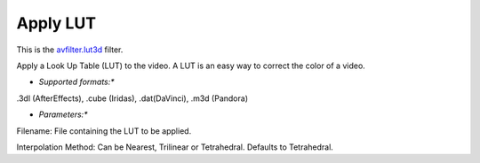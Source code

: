 .. metadata-placeholder

   :authors: - Mmaguire (https://userbase.kde.org/User:Mmaguire)

   :license: Creative Commons License SA 4.0

.. _applylut:

Apply LUT
=========

.. contents::


This is the `avfilter.lut3d <http://www.mltframework.org/bin/view/MLT/FilterAvfilter-lut3d>`_ filter.

Apply a Look Up Table (LUT) to the video. A LUT is an easy way to correct the color of a video.

* *Supported formats:**

.3dl (AfterEffects), .cube (Iridas), .dat(DaVinci), .m3d (Pandora)

* *Parameters:**

Filename: File containing the LUT to be applied.

Interpolation Method: Can be Nearest, Trilinear or Tetrahedral. Defaults to Tetrahedral.


